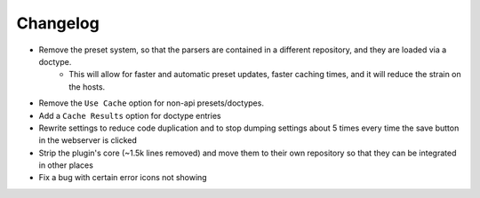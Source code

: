 Changelog
=========

- Remove the preset system, so that the parsers are contained in a different repository, and they are loaded via a doctype.
    - This will allow for faster and automatic preset updates, faster caching times, and it will reduce the strain on the hosts.
- Remove the ``Use Cache`` option for non-api presets/doctypes.
- Add a ``Cache Results`` option for doctype entries
- Rewrite settings to reduce code duplication and to stop dumping settings about 5 times every time the save button in the webserver is clicked
- Strip the plugin's core (~1.5k lines removed) and move them to their own repository so that they can be integrated in other places
- Fix a bug with certain error icons not showing